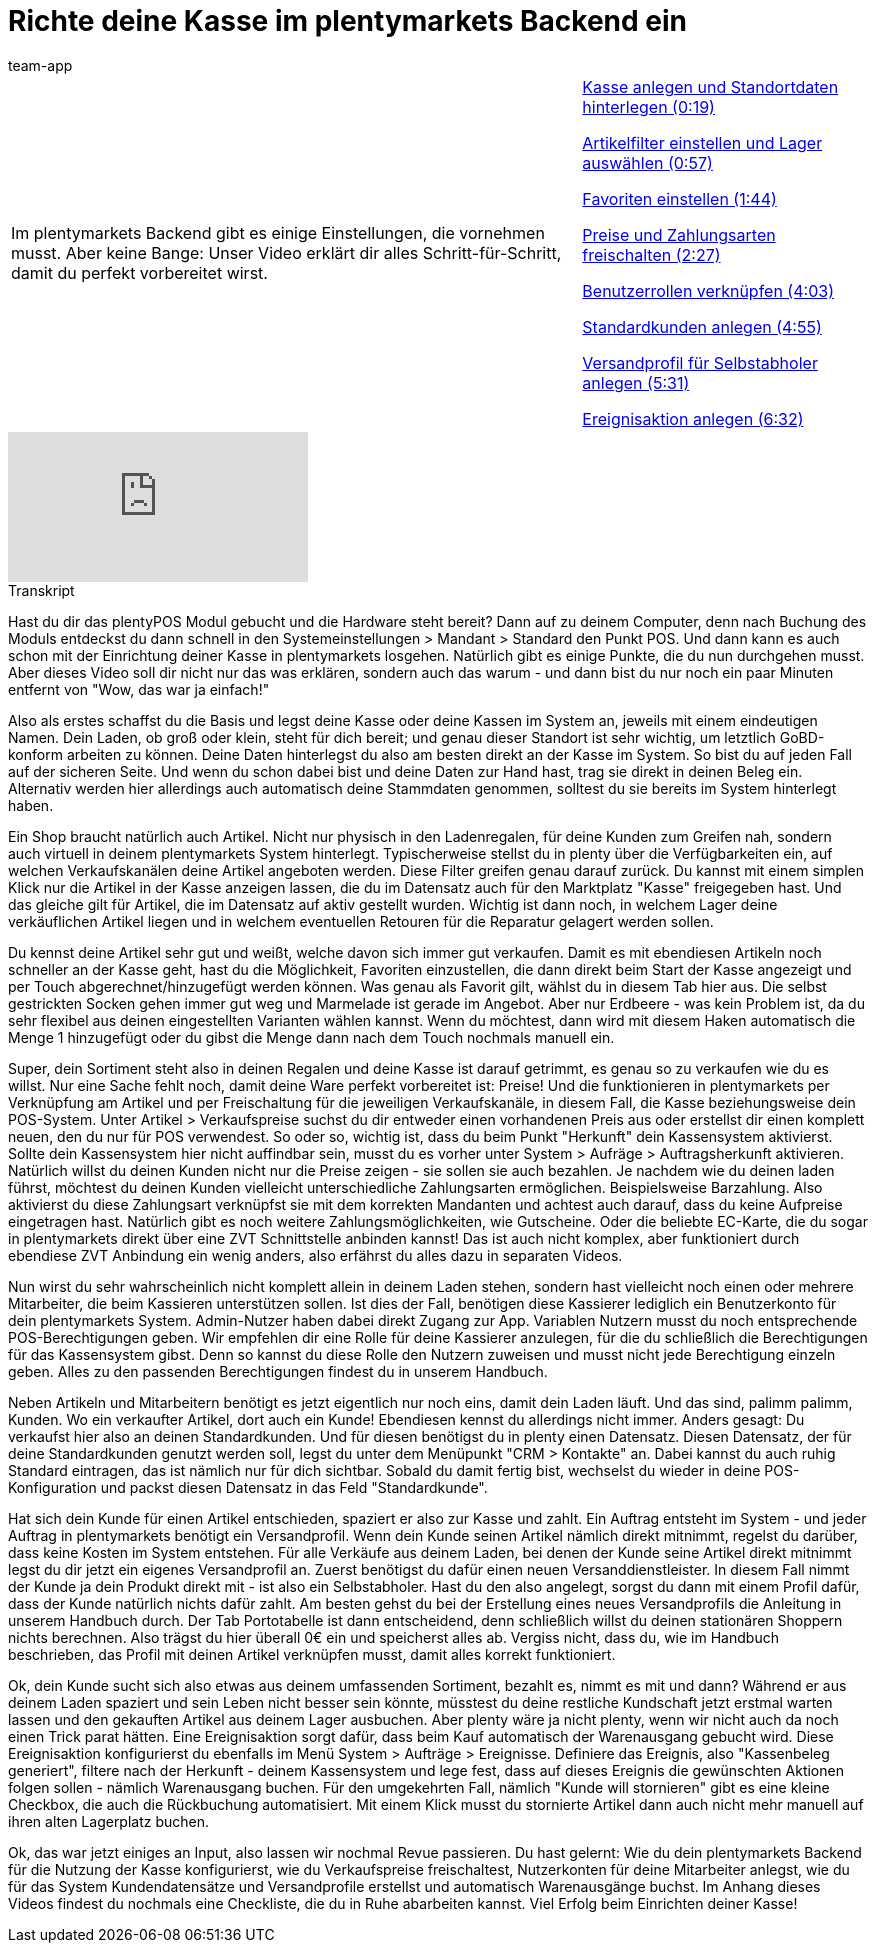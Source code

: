 = Richte deine Kasse im plentymarkets Backend ein
:page-index: false
:id: PMHHTWQ
:author: team-app

//tag::einleitung[]
[cols="2, 1" grid=none]
|===
|Im plentymarkets Backend gibt es einige Einstellungen, die vornehmen musst. Aber keine Bange: Unser Video erklärt dir alles Schritt-für-Schritt, damit du perfekt vorbereitet wirst.
|xref:videos:backend-kasse.adoc#video[Kasse anlegen und Standortdaten hinterlegen (0:19)]

xref:videos:backend-artikelfilter.adoc#video[Artikelfilter einstellen und Lager auswählen (0:57)]

xref:videos:backend-favoriten.adoc#video[Favoriten einstellen (1:44)]

xref:videos:backend-preise.adoc#video[Preise und Zahlungsarten freischalten (2:27)]

xref:videos:backend-benutzerrollen.adoc#video[Benutzerrollen verknüpfen (4:03)]

xref:videos:backend-standardkunden.adoc#video[Standardkunden anlegen (4:55)]

xref:videos:backend-versandprofil.adoc#video[Versandprofil für Selbstabholer anlegen (5:31)]

xref:videos:backend-ereignisaktion.adoc#video[Ereignisaktion anlegen (6:32)]

|===
//end::einleitung[]

video::207113532[vimeo]

// tag::transkript[]
[.collapseBox]
.Transkript
--
Hast du dir das plentyPOS Modul gebucht und die Hardware steht bereit?
Dann auf zu deinem Computer, denn nach Buchung des Moduls entdeckst du dann schnell in den Systemeinstellungen > Mandant > Standard den Punkt POS. Und dann kann es auch schon mit der Einrichtung deiner Kasse in plentymarkets losgehen.
Natürlich gibt es einige Punkte, die du nun durchgehen musst. Aber dieses Video soll dir nicht nur das was erklären, sondern auch das warum - und dann bist du nur noch ein paar Minuten entfernt von "Wow, das war ja einfach!"

Also als erstes schaffst du die Basis und legst deine Kasse oder deine Kassen im System an, jeweils mit einem eindeutigen Namen.
Dein Laden, ob groß oder klein, steht für dich bereit; und genau dieser Standort ist sehr wichtig, um letztlich GoBD-konform arbeiten zu können.
Deine Daten hinterlegst du also am besten direkt an der Kasse im System. So bist du auf jeden Fall auf der sicheren Seite.
Und wenn du schon dabei bist und deine Daten zur Hand hast, trag sie direkt in deinen Beleg ein. Alternativ werden hier allerdings auch automatisch deine Stammdaten genommen, solltest du sie bereits im System hinterlegt haben.

Ein Shop braucht natürlich auch Artikel. Nicht nur physisch in den Ladenregalen, für deine Kunden zum Greifen nah, sondern auch virtuell in deinem plentymarkets System hinterlegt.
Typischerweise stellst du in plenty über die Verfügbarkeiten ein, auf welchen Verkaufskanälen deine Artikel angeboten werden.
Diese Filter greifen genau darauf zurück. Du kannst mit einem simplen Klick nur die Artikel in der Kasse anzeigen lassen, die du im Datensatz auch für den Marktplatz "Kasse" freigegeben hast.
Und das gleiche gilt für Artikel, die im Datensatz auf aktiv gestellt wurden.
Wichtig ist dann noch, in welchem Lager deine verkäuflichen Artikel liegen und in welchem eventuellen Retouren für die Reparatur gelagert werden sollen.

Du kennst deine Artikel sehr gut und weißt, welche davon sich immer gut verkaufen. Damit es mit ebendiesen Artikeln noch schneller an der Kasse geht, hast du die Möglichkeit, Favoriten einzustellen, die dann direkt beim Start der Kasse angezeigt und per Touch abgerechnet/hinzugefügt werden können.
Was genau als Favorit gilt, wählst du in diesem Tab hier aus.
Die selbst gestrickten Socken gehen immer gut weg und Marmelade ist gerade im Angebot. Aber nur Erdbeere - was kein Problem ist, da du sehr flexibel aus deinen eingestellten Varianten wählen kannst.
Wenn du möchtest, dann wird mit diesem Haken automatisch die Menge 1 hinzugefügt oder du gibst die Menge dann nach dem Touch nochmals manuell ein.

Super, dein Sortiment steht also in deinen Regalen und deine Kasse ist darauf getrimmt, es genau so zu verkaufen wie du es willst.
Nur eine Sache fehlt noch, damit deine Ware perfekt vorbereitet ist: Preise!
Und die funktionieren in plentymarkets per Verknüpfung am Artikel und per Freischaltung für die jeweiligen Verkaufskanäle, in diesem Fall, die Kasse beziehungsweise dein POS-System.
Unter Artikel > Verkaufspreise suchst du dir entweder einen vorhandenen Preis aus oder erstellst dir einen komplett neuen, den du nur für POS verwendest.
So oder so, wichtig ist, dass du beim Punkt "Herkunft" dein Kassensystem aktivierst.
Sollte dein Kassensystem hier nicht auffindbar sein, musst du es vorher unter System > Aufräge > Auftragsherkunft aktivieren.
Natürlich willst du deinen Kunden nicht nur die Preise zeigen - sie sollen sie auch bezahlen.
Je nachdem wie du deinen laden führst, möchtest du deinen Kunden vielleicht unterschiedliche Zahlungsarten ermöglichen.
Beispielsweise Barzahlung.
Also aktivierst du diese Zahlungsart verknüpfst sie mit dem korrekten Mandanten und achtest auch darauf, dass du keine Aufpreise eingetragen hast.
Natürlich gibt es noch weitere Zahlungsmöglichkeiten, wie Gutscheine. Oder die beliebte EC-Karte, die du sogar in plentymarkets direkt über eine ZVT Schnittstelle anbinden kannst! Das ist auch nicht komplex, aber funktioniert durch ebendiese ZVT Anbindung ein wenig anders, also erfährst du alles dazu in separaten Videos.

Nun wirst du sehr wahrscheinlich nicht komplett allein in deinem Laden stehen, sondern hast vielleicht noch einen oder mehrere Mitarbeiter, die beim Kassieren unterstützen sollen.
Ist dies der Fall, benötigen diese Kassierer lediglich ein Benutzerkonto für dein plentymarkets System. Admin-Nutzer haben dabei direkt Zugang zur App. Variablen Nutzern musst du noch entsprechende POS-Berechtigungen geben.
Wir empfehlen dir eine Rolle für deine Kassierer anzulegen, für die du schließlich die Berechtigungen für das Kassensystem gibst. Denn so kannst du diese Rolle den Nutzern zuweisen und musst nicht jede Berechtigung einzeln geben.
Alles zu den passenden Berechtigungen findest du in unserem Handbuch.

Neben Artikeln und Mitarbeitern benötigt es jetzt eigentlich nur noch eins, damit dein Laden läuft. Und das sind, palimm palimm, Kunden.
Wo ein verkaufter Artikel, dort auch ein Kunde! Ebendiesen kennst du allerdings nicht immer. Anders gesagt: Du verkaufst hier also an deinen Standardkunden. Und für diesen benötigst du in plenty einen Datensatz.
Diesen Datensatz, der für deine Standardkunden genutzt werden soll, legst du unter dem Menüpunkt "CRM > Kontakte" an.
Dabei kannst du auch ruhig Standard eintragen, das ist nämlich nur für dich sichtbar.
Sobald du damit fertig bist, wechselst du wieder in deine POS-Konfiguration und packst diesen Datensatz in das Feld "Standardkunde".

Hat sich dein Kunde für einen Artikel entschieden, spaziert er also zur Kasse und zahlt. Ein Auftrag entsteht im System - und jeder Auftrag in plentymarkets benötigt ein Versandprofil. Wenn dein Kunde seinen Artikel nämlich direkt mitnimmt, regelst du darüber, dass keine Kosten im System entstehen.
Für alle Verkäufe aus deinem Laden, bei denen der Kunde seine Artikel direkt mitnimmt legst du dir jetzt ein eigenes Versandprofil an.
Zuerst benötigst du dafür einen neuen Versanddienstleister.
In diesem Fall nimmt der Kunde ja dein Produkt direkt mit - ist also ein Selbstabholer.
Hast du den also angelegt, sorgst du dann mit einem Profil dafür, dass der Kunde natürlich nichts dafür zahlt.
Am besten gehst du bei der Erstellung eines neues Versandprofils die Anleitung in unserem Handbuch durch.
Der Tab Portotabelle ist dann entscheidend, denn schließlich willst du deinen stationären Shoppern nichts berechnen.
Also trägst du hier überall 0€ ein und speicherst alles ab.
Vergiss nicht, dass du, wie im Handbuch beschrieben, das Profil mit deinen Artikel verknüpfen musst, damit alles korrekt funktioniert.

Ok, dein Kunde sucht sich also etwas aus deinem umfassenden Sortiment, bezahlt es, nimmt es mit und dann?
Während er aus deinem Laden spaziert und sein Leben nicht besser sein könnte, müsstest du deine restliche Kundschaft jetzt erstmal warten lassen und den gekauften Artikel aus deinem Lager ausbuchen. Aber plenty wäre ja nicht plenty, wenn wir nicht auch da noch einen Trick parat hätten. Eine Ereignisaktion sorgt dafür, dass beim Kauf automatisch der Warenausgang gebucht wird.
Diese Ereignisaktion konfigurierst du ebenfalls im Menü System > Aufträge > Ereignisse.
Definiere das Ereignis, also "Kassenbeleg generiert", filtere nach der Herkunft - deinem Kassensystem und lege fest, dass auf dieses Ereignis die gewünschten Aktionen folgen sollen - nämlich Warenausgang buchen.
Für den umgekehrten Fall, nämlich "Kunde will stornieren" gibt es eine kleine Checkbox, die auch die Rückbuchung automatisiert. Mit einem Klick musst du stornierte Artikel dann auch nicht mehr manuell auf ihren alten Lagerplatz buchen.

Ok, das war jetzt einiges an Input, also lassen wir nochmal Revue passieren. Du hast gelernt:
Wie du dein plentymarkets Backend für die Nutzung der Kasse konfigurierst, wie du Verkaufspreise freischaltest, Nutzerkonten für deine Mitarbeiter anlegst, wie du für das System Kundendatensätze und Versandprofile erstellst und automatisch Warenausgänge buchst.
Im Anhang dieses Videos findest du nochmals eine Checkliste, die du in Ruhe abarbeiten kannst.
Viel Erfolg beim Einrichten deiner Kasse!
--
//end::transkript[]
